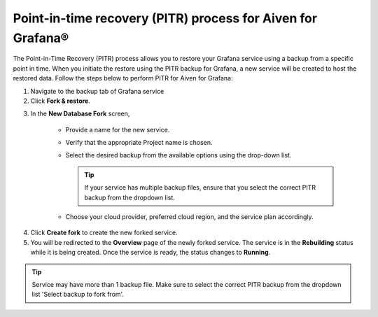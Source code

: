 Point-in-time recovery (PITR) process for Aiven for Grafana®
============================================================

The Point-in-Time Recovery (PITR) process allows you to restore your Grafana service using a backup from a specific point in time. When you initiate the restore using the PITR backup for Grafana, a new service will be created to host the restored data. Follow the steps below to perform PITR for Aiven for Grafana:


1. Navigate to the backup tab of Grafana service

2. Click **Fork & restore**.

.. image:: /images/products/grafana/grafana-pitr-fork-restore.png
    :alt: click 'Fork & restore' from backup tab of Grafana service from Aiven console

3. In the **New Database Fork** screen, 

     - Provide a name for the new service.
     - Verify that the appropriate Project name is chosen.
     - Select the desired backup from the available options using the drop-down list.
      
       .. Tip::
            If your service has multiple backup files, ensure that you select the correct PITR backup from the dropdown list. 
     - Choose your cloud provider, preferred cloud region, and the service plan accordingly.
    

.. image:: /images/products/grafana/grafana-pitr-new-db-fork-popup.png
    :alt: popup for setting specifics of the service restore.

4. Click **Create fork** to create the new forked service.

5. You will be redirected to the **Overview** page of the newly forked service. The service is in the **Rebuilding** status while it is being created. Once the service is ready, the status changes to **Running**. 

.. image:: /images/products/grafana/grafana-pitr-after-fork.png
    :alt: restore is rebuilding after clicking 'create fork'

.. Tip::
    Service may have more than 1 backup file. Make sure to select the correct PITR backup from the dropdown list 'Select backup to fork from'.